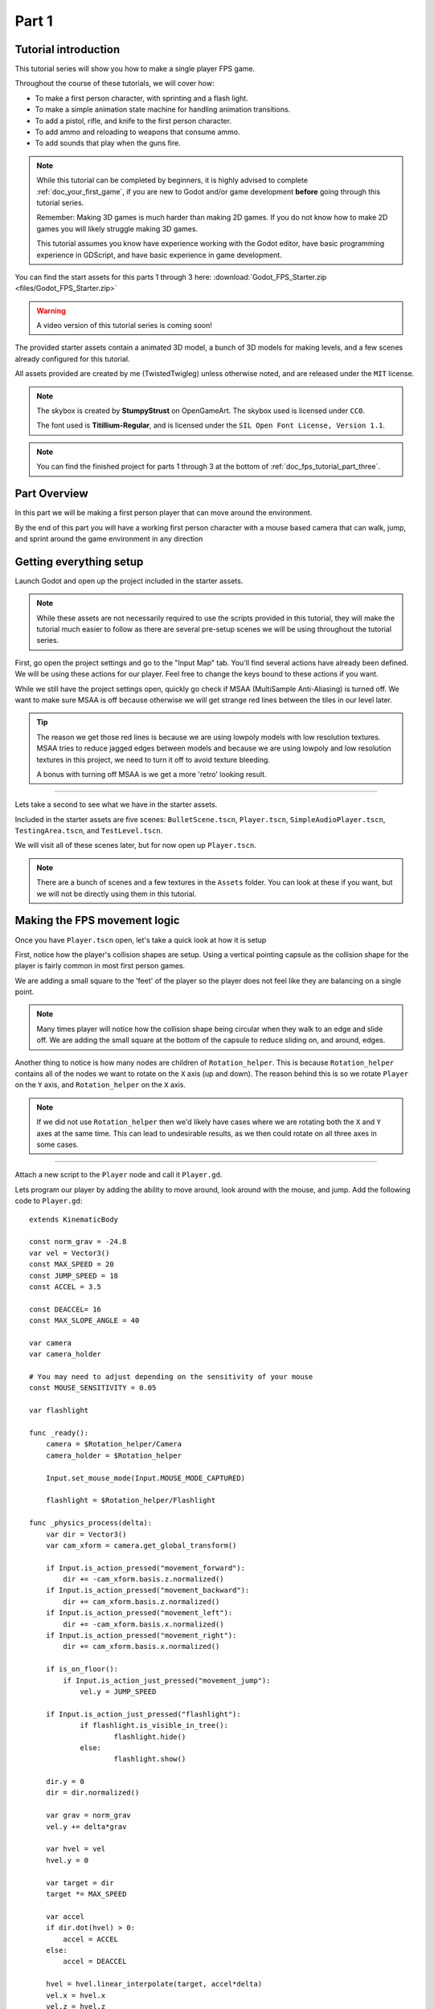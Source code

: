 .. _doc_fps_tutorial_part_one:

Part 1
======

Tutorial introduction
---------------------

.. image:: img/FinishedTutorialPicture.png

This tutorial series will show you how to make a single player FPS game.

Throughout the course of these tutorials, we will cover how:

- To make a first person character, with sprinting and a flash light.
- To make a simple animation state machine for handling animation transitions.
- To add a pistol, rifle, and knife to the first person character.
- To add ammo and reloading to weapons that consume ammo.
- To add sounds that play when the guns fire.

.. note:: While this tutorial can be completed by beginners, it is highly
          advised to complete :ref:`doc_your_first_game`,
          if you are new to Godot and/or game development **before** going through
          this tutorial series.

          Remember: Making 3D games is much harder than making 2D games. If you do not know
          how to make 2D games you will likely struggle making 3D games.

          This tutorial assumes you know have experience working with the Godot editor,
          have basic programming experience in GDScript, and have basic experience in game development.

You can find the start assets for this parts 1 through 3 here: :download:`Godot_FPS_Starter.zip <files/Godot_FPS_Starter.zip>`

.. warning:: A video version of this tutorial series is coming soon!

The provided starter assets contain a animated 3D model, a bunch of 3D models for making levels,
and a few scenes already configured for this tutorial.

All assets provided are created by me (TwistedTwigleg) unless otherwise noted, and are
released under the ``MIT`` license.

.. note:: The skybox is created by **StumpyStrust** on OpenGameArt. The skybox used is
          licensed under ``CC0``.

          The font used is **Titillium-Regular**, and is licensed under the ``SIL Open Font License, Version 1.1``.

.. note:: You can find the finished project for parts 1 through 3 at the bottom of
          :ref:`doc_fps_tutorial_part_three`.

Part Overview
-------------

In this part we will be making a first person player that can move around
the environment.

.. image:: img/PartOneFinished.png

By the end of this part you will have a working first person character with a
mouse based camera that can walk, jump, and sprint around the game environment in
any direction

Getting everything setup
------------------------
Launch Godot and open up the project included in the starter assets.

.. note:: While these assets are not necessarily required to use the scripts provided in this tutorial,
          they will make the tutorial much easier to follow as there are several pre-setup scenes we
          will be using throughout the tutorial series.

First, go open the project settings and go to the "Input Map" tab. You'll find several
actions have already been defined. We will be using these actions for our player.
Feel free to change the keys bound to these actions if you want.

While we still have the project settings open, quickly go check if MSAA (MultiSample Anti-Aliasing)
is turned off. We want to make sure MSAA is off because otherwise we will get strange red lines
between the tiles in our level later.

.. tip:: The reason we get those red lines is because we are using lowpoly models
        with low resolution textures. MSAA tries to reduce jagged edges between models and
        because we are using lowpoly and low resolution textures in this project,
        we need to turn it off to avoid texture bleeding.

        A bonus with turning off MSAA is we get a more 'retro' looking result.

_________

Lets take a second to see what we have in the starter assets.

Included in the starter assets are five scenes: ``BulletScene.tscn``, ``Player.tscn``,
``SimpleAudioPlayer.tscn``, ``TestingArea.tscn``, and ``TestLevel.tscn``.

We will visit all of these scenes later, but for now open up ``Player.tscn``.

.. note:: There are a bunch of scenes and a few textures in the ``Assets`` folder. You can look at these if you want,
          but we will not be directly using them in this tutorial.

Making the FPS movement logic
-----------------------------

Once you have ``Player.tscn`` open, let's take a quick look at how it is setup

.. image:: img/PlayerSceneTree.png

First, notice how the player's collision shapes are setup. Using a vertical pointing
capsule as the collision shape for the player is fairly common in most first person games.

We are adding a small square to the 'feet' of the player so the player does not
feel like they are balancing on a single point.

.. note:: Many times player will notice how the collision shape being circular when
          they walk to an edge and slide off. We are adding the small square at the
          bottom of the capsule to reduce sliding on, and around, edges.

Another thing to notice is how many nodes are children of ``Rotation_helper``. This is because
``Rotation_helper`` contains all of the nodes we want to rotate on the ``X`` axis (up and down).
The reason behind this is so we rotate ``Player`` on the ``Y`` axis, and ``Rotation_helper`` on
the ``X`` axis.

.. note:: If we did not use ``Rotation_helper`` then we'd likely have cases where we are rotating
          both the ``X`` and ``Y`` axes at the same time. This can lead to undesirable results, as we then
          could rotate on all three axes in some cases.

_________

Attach a new script to the ``Player`` node and call it ``Player.gd``.

Lets program our player by adding the ability to move around, look around with the mouse, and jump.
Add the following code to ``Player.gd``:

::

    extends KinematicBody

    const norm_grav = -24.8
    var vel = Vector3()
    const MAX_SPEED = 20
    const JUMP_SPEED = 18
    const ACCEL = 3.5

    const DEACCEL= 16
    const MAX_SLOPE_ANGLE = 40

    var camera
    var camera_holder

    # You may need to adjust depending on the sensitivity of your mouse
    const MOUSE_SENSITIVITY = 0.05

    var flashlight

    func _ready():
        camera = $Rotation_helper/Camera
        camera_holder = $Rotation_helper
        
        Input.set_mouse_mode(Input.MOUSE_MODE_CAPTURED)
        
        flashlight = $Rotation_helper/Flashlight

    func _physics_process(delta):
        var dir = Vector3()
        var cam_xform = camera.get_global_transform()

        if Input.is_action_pressed("movement_forward"):
            dir += -cam_xform.basis.z.normalized()
        if Input.is_action_pressed("movement_backward"):
            dir += cam_xform.basis.z.normalized()
        if Input.is_action_pressed("movement_left"):
            dir += -cam_xform.basis.x.normalized()
        if Input.is_action_pressed("movement_right"):
            dir += cam_xform.basis.x.normalized()

        if is_on_floor():
            if Input.is_action_just_pressed("movement_jump"):
                vel.y = JUMP_SPEED

        if Input.is_action_just_pressed("flashlight"):
    		if flashlight.is_visible_in_tree():
    			flashlight.hide()
    		else:
    			flashlight.show()

        dir.y = 0
        dir = dir.normalized()

        var grav = norm_grav
        vel.y += delta*grav

        var hvel = vel
        hvel.y = 0

        var target = dir
        target *= MAX_SPEED

        var accel
        if dir.dot(hvel) > 0:
            accel = ACCEL
        else:
            accel = DEACCEL

        hvel = hvel.linear_interpolate(target, accel*delta)
        vel.x = hvel.x
        vel.z = hvel.z
        vel = move_and_slide(vel,Vector3(0,1,0), 0.05, 4, deg2rad(MAX_SLOPE_ANGLE))

        # (optional, but highly useful) Capturing/Freeing the cursor
        if Input.is_action_just_pressed("ui_cancel"):
            if Input.get_mouse_mode() == Input.MOUSE_MODE_VISIBLE:
                Input.set_mouse_mode(Input.MOUSE_MODE_CAPTURED)
            else:
                Input.set_mouse_mode(Input.MOUSE_MODE_VISIBLE)

    func _input(event):
        if event is InputEventMouseMotion && Input.get_mouse_mode() == Input.MOUSE_MODE_CAPTURED:
            camera_holder.rotate_x(deg2rad(event.relative.y * MOUSE_SENSITIVITY))
            self.rotate_y(deg2rad(event.relative.x * MOUSE_SENSITIVITY * -1))

            var camera_rot = camera_holder.rotation_degrees
            camera_rot.x = clamp(camera_rot.x, -70, 70)
            camera_holder.rotation_degrees = camera_rot

This is a lot of code, so let's break it down from top to bottom:

_________

First, we define some global variables to dictate how our player will move about the world.

.. note:: Throughout this tutorial, *variables defined outside functions will be
          referred to as "global variables"*. This is because we can access any of these
          variables from any place in the script. We can "globally" access them, hence the
          name.

Lets go through each of the global variables:

- ``norm_grav``: How strong gravity pulls us down while we are walking.
- ``vel``: Our :ref:`KinematicBody <class_KinematicBody>`'s velocity.
- ``MAX_SPEED``: The fastest speed we can reach. Once we hit this speed, we will not go any faster.
- ``JUMP_SPEED``: How high we can jump.
- ``ACCEL``: How fast we accelerate. The higher the value, the faster we get to max speed.
- ``DEACCEL``: How fast we are going to decelerate. The higher the value, the faster we will come to a complete stop.
- ``MAX_SLOPE_ANGLE``: The steepest angle we can climb.
- ``camera``: The :ref:`Camera <class_Camera>` node.
- ``rotation_helper``: A :ref:`Spatial <class_Spatial>` node holding everything we want to rotate on the X axis (up and down).
- ``MOUSE_SENSITIVITY``: How sensitive the mouse is. I find a value of ``0.05`` works well for my mouse, but you may need to change it based on how sensitive your mouse is.
- ``flashlight``: A :ref:`Spotlight <class_Spotlight>` node that will act as our player's flashlight.

You can tweak many of these variables to get different results. For example, by lowering ``normal_gravity`` and/or
increasing ``JUMP_SPEED`` you can get a more 'floaty' feeling character.
Feel free to experiment!

_________

Now lets look at the ``_ready`` function:

First we get the ``camera`` and ``rotation_helper`` nodes and store them into their variables.
Then we need to set the mouse mode to captured.

This will hide the mouse and keep it at the center of the screen. We do this for two reasons:
The first reason being we do not want to the player to see their mouse cursor as they play.
The second reason is because we do not want the cursor to leave the game window. If the cursor leaves
the game window there could be instances where the player clicks outside the window, and then the game
would lose focus. To assure neither of these issues happen, we capture the mouse cursor.

.. note:: see :ref:`Input documentation <class_Input>` for the various mouse modes. We will only be using
          ``MOUSE_MODE_CAPTURED`` and ``MOUSE_MODE_VISIBLE`` in this tutorial series.

We need to use ``_input`` so we can rotate the player and
camera when there is mouse motion.

_________

Next is ``_physics_process``:

We define a directional vector (``dir``) for storing the direction the player intends to move.

Next we get the camera's global transform and store it as well, into the ``cam_xform`` variable.

Now we check for directional input. If we find that the player is moving, we get the ``camera``'s directional
vector in the direction we are wanting to move towards and add (or subtract) it to ``dir``.

Many have found directional vectors confusing, so lets take a second to explain how they work:

_________

World space can be defined as: The space in which all objects are placed in, relative to a constant origin point.
Every object, no matter if it is 2D or 3D, has a position in world space.

To put it another way: world space is the space in a universe where every object's position, rotation, and scale
can be measured by a known, fixed point called the origin.

In Godot, the origin is at position ``(0, 0, 0)`` with a rotation of ``(0, 0, 0)`` and a scale of ``(1, 1, 1)``.

.. note:: When you open up the Godot editor and select a :ref:`Spatial <class_Spatial>` based node, a gizmo pops up.
          Each of the arrows points using world space directions by default.

If you want to move using the world space directional vectors, you'd do something like this:

::

    if Input.is_action_pressed("movement_forward"):
        node.translate(Vector3(0, 0, 1))
    if Input.is_action_pressed("movement_backward"):
        node.translate(Vector3(0, 0, -1))
    if Input.is_action_pressed("movement_left"):
        node.translate(Vector3(1, 0, 0))
    if Input.is_action_pressed("movement_right"):
        node.translate(Vector3(-1, 0, 0))

.. note:: Notice how we do not need to do any calculations to get world space directional vectors.
          We can just define a few :ref:`Vector3 <class_Vector3>` variables and input the values pointing in each direction.

Here is what world space looks like in 2D:

.. note:: The following images are just examples. Each arrow/rectangle represents a directional vector

.. image:: img/WorldSpaceExample.png

And here is what it looks like for 3D:

.. image:: img/WorldSpaceExample_3D.png

Notice how in both examples, the rotation of the node does not change the directional arrows.
This is because world space is a constant. No matter how you translate, rotate, or scale an object, world
space will *always point in the same direction*.

Local space is different, because it takes the rotation of the object into account.

Local space can be defined as follows:
The space in which a object's position is the origin of the universe. Because the position
of the origin can be at ``N`` many locations, the values derived from local space change
with the position of the origin.

.. note:: This stack overflow question has a much better explanation of world space and local space.

          https://gamedev.stackexchange.com/questions/65783/what-are-world-space-and-eye-space-in-game-development
          (Local space and eye space are essentially the same thing in this context)

To get a :ref:`Spatial <class_Spatial>` node's local space, we need to get its :ref:`Transform <class_Transform>`, so then we
can get the :ref:`Basis <class_Basis>` from the :ref:`Transform <class_Transform>`.

Each :ref:`Basis <class_Basis>` has three vectors: ``X``, ``Y``, and ``Z``.
Each of those vectors point towards each of the local space vectors coming from that object.

To use the a :ref:`Spatial <class_Spatial>` node's local directional vectors, we use this code:

::

    if Input.is_action_pressed("movement_forward"):
        node.translate(node.global_transform.basis.z.normalized())
    if Input.is_action_pressed("movement_backward"):
        node.translate(-node.global_transform.basis.z.normalized())
    if Input.is_action_pressed("movement_left"):
        node.translate(node.global_transform.basis.x.normalized())
    if Input.is_action_pressed("movement_right"):
        node.translate(-node.global_transform.basis.x.normalized())

Here is what local space looks like in 2D:

.. image:: img/LocalSpaceExample.png

And here is what it looks like for 3D:

.. image:: img/LocalSpaceExample_3D.png

Here is what the :ref:`Spatial <class_Spatial>` gizmo shows when you are using local space mode.
Notice how the arrows follow the rotation of the object on the left, which looks exactly
the same as the 3D example for local space.

.. note:: You can change between local and world space modes by pressing the little cube button
          when you have a :ref:`Spatial <class_Spatial>` based node selected.

.. image:: img/LocalSpaceExampleGizmo.png

Local vectors are confusing even for more experienced game developers, so do not worry if this all doesn't make a
lot of sense. The key thing to remember about local vectors is that we are using local coordinates to get direction
from the object's point of view, as opposed to using world vectors which give direction from the world's point of view.

_________

Back to ``_physics_process``:

When the player pressed any of the directional movement actions, we get the local vector pointing in that direction
and add it to ``dir``.

.. note:: Because the camera is rotated by ``-180`` degrees, we have to flip the directional vectors.
          Normally forward would be the positive Z axis, so using ``basis.z.normalized()`` would work,
          but we are using ``-basis.z.normalized()`` because our camera's Z axis faces backwards in relation
          to the rest of the player.

Next we check if the player is on the floor using :ref:`KinematicBody <class_KinematicBody>`'s ``is_on_floor`` function. If it is, then we
check to see if the "movement_jump" action has just been pressed. If it has, then we set our ``Y`` velocity to
``JUMP_SPEED``.

Next we check if the flash light action was just pressed. If it was, we then check if the flash light
is visible, or hidden. If it is visible, we hide it. If it is hidden, we make it visible.

Next we assure that our movement vector does not have any movement on the ``Y`` axis, and then we normalize it.
We set a variable to our normal gravity and apply that gravity to our velocity.

After that we assign our velocity to a new variable (called ``hvel``) and remove any movement on the ``Y`` axis.
Next we set a new variable (``target``) to our direction vector. Then we multiply that by our max speed
so we know how far we will can move in the direction provided by ``dir``.

After that we make a new variable for our acceleration, named ``accel``. We then take the dot product
of ``hvel`` to see if we are moving according to ``hvel``. Remember, ``hvel`` does not have any
``Y`` velocity, meaning we are only checking if we are moving forwards, backwards, left, or right.
If we are moving, then we set ``accel`` to our ``ACCEL`` constant so we accelerate, otherwise we set ``accel` to
our ``DEACCEL`` constant so we decelerate.

Finally, we interpolate our horizontal velocity, set our ``X`` and ``Z`` velocity to the interpolated horizontal velocity,
and then call ``move_and_slide`` to let the :ref:`KinematicBody <class_KinematicBody>` handle moving through the physics world.

.. tip:: All of the code in ``_physics_process`` is almost exactly the same as the movement code from the Kinematic Character demo!
         The only thing that is different is how we use the directional vectors, and the flash light!

You can optionally add some code to capture and free the mouse cursor when "ui_cancel" is
pressed. While entirely optional, it is highly recommended for debugging purposes.

_________

The final function we have is the ``_input`` function, and thankfully it's fairly short:

First we make sure that the event we are dealing with is a :ref:`InputEventMouseMotion <class_InputEventMouseMotion>` event.
We also want to check if the cursor is captured, as we do not want to rotate if it is not.

.. tip:: See :ref:`Mouse and input coordinates <doc_mouse_and_input_coordinates>` for a list of
         possible input events.

If the event is indeed a mouse motion event and the cursor is captured, we rotate
based on the mouse motion provided by :ref:`InputEventMouseMotion <class_InputEventMouseMotion>`.

First we rotate the ``rotation_helper`` node on the ``X`` axis, using the relative mouse motion's
``Y`` value, provided by :ref:`InputEventMouseMotion <class_InputEventMouseMotion>`.

Then we rotate the entire :ref:`KinematicBody <class_KinematicBody>` on the ``Y`` axis by the relative mouse motion's ``X`` value.

.. tip:: Godot converts relative mouse motion into a :ref:`Vector2 <class_Vector2>` where mouse movement going
         up and down is ``1`` and ``-1`` respectively. Right and Left movement is
         ``1`` and ``-1`` respectively.

         Because of how we are rotating the player, we multiply the relative mouse motion's
         ``X`` value by ``-1`` so mouse motion going left and right rotates the player left and right
         in the same direction.

Finally, we clamp the ``rotation_helper``'s ``X`` rotation to be between ``-70`` and ``70``
degrees so we cannot rotate ourselves upside down.

_________

To test the code open up the scene named ``Testing_Area.tscn`` if it's not already opened up. We will be using
this scene as we go through the tutorial, so be sure to keep it open in one of your scene tabs.

Go ahead and test your code either by pressing ``F4`` with ``Testing_Area.tscn`` as the open tab, by pressing the
play button in the top right corner, or by pressing ``F6``.
You should now be able to walk around, jump in the air, and look around using the mouse.

Giving the player the option to sprint
--------------------------------------

Before we get to making the weapons work, there is one more thing we should add.
Many FPS games have an option to sprint, and we can easily add sprinting to our player,
so let's do that!

First we need a few more global variables in our player script:

::

    const MAX_SPRINT_SPEED = 30
    const SPRINT_ACCEL = 18
    var is_sprinting = false

All of these variables work exactly the same as the non sprinting variables with
similar names. The only that's different is ``is_sprinting``, which is a boolean to track
whether the player is currently sprinting.

Now we just need to change some of the code in our ``_physics_process`` function
so we can add the ability to sprint.

The first thing we need to do is add the following code, preferably by the other input related code:

::

    if Input.is_action_pressed("movement_sprint"):
        is_sprinting = true
    else:
        is_sprinting = false;


This will set ``is_sprinting`` to true when we are holding down the ``movement_sprint`` action, and false
when the ``movement_sprint`` action is released.

Next we need to set our max speed to the higher speed if we are sprinting, and we also need
to change our acceleration to the new acceleration:

::

    var target = dir
    # NEW CODE. Replaces "target *= MAX_SPEED"
    if is_sprinting:
        target *= MAX_SPRINT_SPEED
    else:
        target *= MAX_SPEED

    # Same code as before:
    var accel
    if dir.dot(hvel) > 0:
        # New code. Replaces "accel = ACCEL"
        if is_sprinting:
            accel = SPRINT_ACCEL
        else:
            accel = ACCEL
    else:
        accel = DEACCEL

Now you should be able to sprint if you press the shift button! Go give it a
whirl! You can change the sprint related global variables to make the player faster when sprinting!

Phew! That was a lot of work. Now you have a fully working first person character!

In :ref:`doc_fps_tutorial_part_two` we will add some guns to our player character.

.. note:: At this point we've recreated the Kinematic character demo with sprinting!

.. tip:: Currently the player script would be at an ideal state for making all sorts of
         first person games. For example: Horror games, platformer games, adventure games, and more!

.. warning:: If you ever get lost, be sure to read over the code again! You can also
             download the finished project at the bottom of :ref:`doc_fps_tutorial_part_three`.

